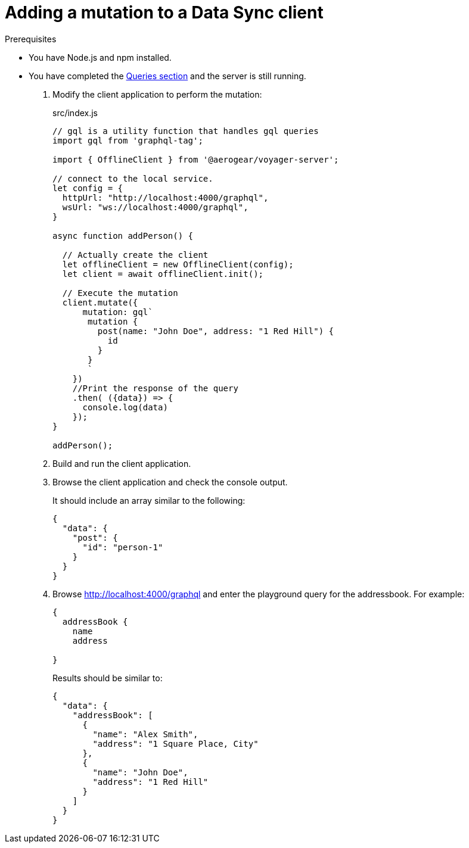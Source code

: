 = Adding a mutation to a Data Sync client

.Prerequisites
* You have Node.js and npm installed.
* You have completed the link:{data-sync-queries-link}[Queries section] and the server is still running.


. Modify the client application to perform the mutation:
+
.src/index.js
[source,javascript]
----
// gql is a utility function that handles gql queries
import gql from 'graphql-tag';

import { OfflineClient } from '@aerogear/voyager-server';

// connect to the local service.
let config = {
  httpUrl: "http://localhost:4000/graphql",
  wsUrl: "ws://localhost:4000/graphql",
}

async function addPerson() {

  // Actually create the client
  let offlineClient = new OfflineClient(config);
  let client = await offlineClient.init();

  // Execute the mutation
  client.mutate({
      mutation: gql`
       mutation {
         post(name: "John Doe", address: "1 Red Hill") {
           id
         }
       }
       `
    })
    //Print the response of the query
    .then( ({data}) => {
      console.log(data)
    });
}

addPerson();
----

. Build and run the client application.
. Browse the client application and check the console output.
+
It should include an array similar to the following:
+
[source,json]
----
{
  "data": {
    "post": {
      "id": "person-1"
    }
  }
}
----
+
. Browse http://localhost:4000/graphql and enter the playground query for the addressbook. For example:
+
[source,json]
----
{
  addressBook {
    name
    address

}
----
+
Results should be similar to:
+
[source,json]
----
{
  "data": {
    "addressBook": [
      {
        "name": "Alex Smith",
        "address": "1 Square Place, City"
      },
      {
        "name": "John Doe",
        "address": "1 Red Hill"
      }
    ]
  }
}
----

